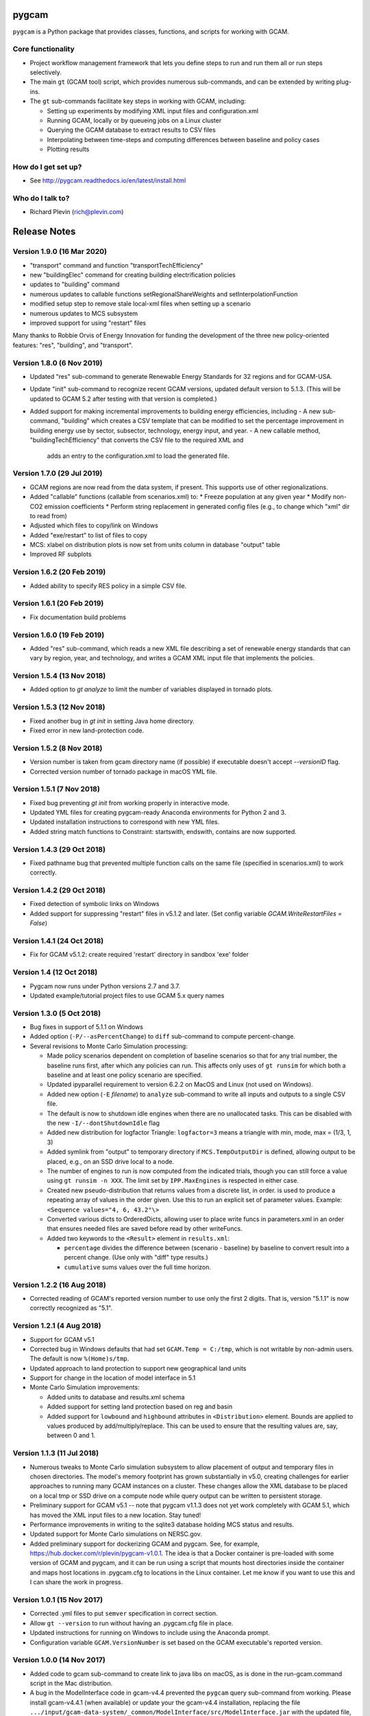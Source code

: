 pygcam
=======

``pygcam`` is a Python package that provides classes, functions, and scripts for working with GCAM.

Core functionality
------------------

* Project workflow management framework that lets you define steps to run and
  run them all or run steps selectively.

* The main ``gt`` (GCAM tool) script, which provides numerous
  sub-commands, and can be extended by writing plug-ins.

* The ``gt`` sub-commands facilitate key steps in working with GCAM, including:

  * Setting up experiments by modifying XML input files and configuration.xml
  * Running GCAM, locally or by queueing jobs on a Linux cluster
  * Querying the GCAM database to extract results to CSV files
  * Interpolating between time-steps and computing differences between baseline and policy cases
  * Plotting results

How do I get set up?
----------------------

* See http://pygcam.readthedocs.io/en/latest/install.html

Who do I talk to?
------------------

* Richard Plevin (rich@plevin.com)


Release Notes
==============

Version 1.9.0 (16 Mar 2020)
---------------------------
* "transport" command and function "transportTechEfficiency"
* new "buildingElec" command for creating building electrification policies
* updates to "building" command
* numerous updates to callable functions setRegionalShareWeights and setInterpolationFunction
* modified setup step to remove stale local-xml files when setting up a scenario
* numerous updates to MCS subsystem
* improved support for using "restart" files

Many thanks to Robbie Orvis of Energy Innovation for funding the development
of the three new policy-oriented features: "res", "building", and "transport".

Version 1.8.0 (6 Nov 2019)
---------------------------
* Updated "res" sub-command to generate Renewable Energy Standards for 32 regions and for GCAM-USA.
* Update "init" sub-command to recognize recent GCAM versions, updated default version to 5.1.3.
  (This will be updated to GCAM 5.2 after testing with that version is completed.)
* Added support for making incremental improvements to building energy efficiencies, including
  - A new sub-command, "building" which creates a CSV template that can be modified to set the percentage
  improvement in building energy use by sector, subsector, technology, energy input, and year.
  - A new callable method, "buildingTechEfficiency" that converts the CSV file to the required XML and
    adds an entry to the configuration.xml to load the generated file.

Version 1.7.0 (29 Jul 2019)
---------------------------
* GCAM regions are now read from the data system, if present. This supports use of other regionalizations.
* Added "callable" functions (callable from scenarios.xml) to:
  * Freeze population at any given year
  * Modify non-CO2 emission coefficients
  * Perform string replacement in generated config files (e.g., to change which "xml" dir to read from)
* Adjusted which files to copy/link on Windows
* Added "exe/restart" to list of files to copy
* MCS: xlabel on distribution plots is now set from units column in database "output" table
* Improved RF subplots

Version 1.6.2 (20 Feb 2019)
---------------------------
* Added ability to specify RES policy in a simple CSV file.

Version 1.6.1 (20 Feb 2019)
---------------------------
* Fix documentation build problems

Version 1.6.0 (19 Feb 2019)
---------------------------
* Added "res" sub-command, which reads a new XML file describing a set of renewable energy
  standards that can vary by region, year, and technology, and writes a GCAM XML input file
  that implements the policies.

Version 1.5.4 (13 Nov 2018)
---------------------------
* Added option to `gt analyze` to limit the number of variables displayed in tornado plots.


Version 1.5.3 (12 Nov 2018)
---------------------------
* Fixed another bug in `gt init` in setting Java home directory.
* Fixed error in new land-protection code.

Version 1.5.2 (8 Nov 2018)
---------------------------
* Version number is taken from gcam directory name (if possible) if executable doesn't accept `--versionID` flag.
* Corrected version number of tornado package in macOS YML file.

Version 1.5.1 (7 Nov 2018)
---------------------------
* Fixed bug preventing `gt init` from working properly in interactive mode.
* Updated YML files for creating pygcam-ready Anaconda environments for Python 2 and 3.
* Updated installation instructions to correspond with new YML files.
* Added string match functions to Constraint: startswith, endswith, contains are now supported.

Version 1.4.3 (29 Oct 2018)
---------------------------
* Fixed pathname bug that prevented multiple function calls on the same file
  (specified in scenarios.xml) to work correctly.


Version 1.4.2 (29 Oct 2018)
---------------------------
* Fixed detection of symbolic links on Windows
* Added support for suppressing "restart" files in v5.1.2 and later.
  (Set config variable `GCAM.WriteRestartFiles = False`)


Version 1.4.1 (24 Oct 2018)
---------------------------
* Fix for GCAM v5.1.2: create required 'restart' directory in sandbox 'exe' folder


Version 1.4 (12 Oct 2018)
---------------------------

* Pygcam now runs under Python versions 2.7 and 3.7.

* Updated example/tutorial project files to use GCAM 5.x query names

Version 1.3.0 (5 Oct 2018)
----------------------------
* Bug fixes in support of 5.1.1 on Windows

* Added option (``-P/--asPercentChange``) to ``diff`` sub-command to compute percent-change.

* Several revisions to Monte Carlo Simulation processing:

  * Made policy scenarios dependent on completion of baseline scenarios so that for
    any trial number, the baseline runs first, after which any policies can run. This
    affects only uses of ``gt runsim`` for which both a baseline and at least one
    policy scenario are specified.
  * Updated ipyparallel requirement to version 6.2.2 on MacOS and Linux (not used on Windows).
  * Added new option (``-E`` *filename*) to ``analyze`` sub-command to write all
    inputs and outputs to a single CSV file.
  * The default is now to shutdown idle engines when there are no unallocated tasks.
    This can be disabled with the new ``-I/--dontShutdownIdle`` flag
  * Added new distribution for logfactor Triangle: ``logfactor=3`` means a triangle
    with min, mode, max = (1/3, 1, 3)
  * Added symlink from "output" to temporary directory if ``MCS.TempOutputDir`` is defined,
    allowing output to be placed, e.g., on an SSD drive local to a node.
  * The number of engines to run is now computed from the indicated trials, though
    you can still force a value using ``gt runsim -n XXX``. The limit set by
    ``IPP.MaxEngines`` is respected in either case.
  * Created new pseudo-distribution that returns values from a discrete list, in order.
    is used to produce a repeating array of values in the order given. Use this to run
    an explicit set of parameter values. Example: ``<Sequence values="4, 6, 43.2"\>``
  * Converted various dicts to OrderedDicts, allowing user to place write funcs in
    parameters.xml in an order that ensures needed files are saved before read by
    other writeFuncs.
  * Added two keywords to the ``<Result>`` element in ``results.xml``:

    * ``percentage`` divides the difference between (scenario - baseline) by baseline
      to convert result into a percent change. (Use only with "diff" type results.)
    * ``cumulative`` sums values over the full time horizon.

Version 1.2.2 (16 Aug 2018)
----------------------------
* Corrected reading of GCAM's reported version number to use only the first 2 digits.
  That is, version "5.1.1" is now correctly recognized as "5.1".

Version 1.2.1 (4 Aug 2018)
----------------------------

* Support for GCAM v5.1

* Corrected bug in Windows defaults that had set ``GCAM.Temp = C:/tmp``, which is not writable
  by non-admin users. The default is now ``%(Home)s/tmp``.

* Updated approach to land protection to support new geographical land units

* Support for change in the location of model interface in 5.1

* Monte Carlo Simulation improvements:

  * Added units to database and results.xml schema
  * Added support for setting land protection based on reg and basin
  * Added support for ``lowbound`` and ``highbound`` attributes in ``<Distribution>`` element. Bounds
    are applied to values produced by add/multiply/replace. This can be used to ensure that the
    resulting values are, say, between 0 and 1.

Version 1.1.3 (11 Jul 2018)
----------------------------
* Numerous tweaks to Monte Carlo simulation subsystem to allow placement
  of output and temporary files in chosen directories. The model's memory
  footprint has grown substantially in v5.0, creating challenges for earlier
  approaches to running many GCAM instances on a cluster. These changes
  allow the XML database to be placed on a local tmp or SSD drive on a
  compute node while query output can be written to persistent storage.

* Preliminary support for GCAM v5.1 -- note that pygcam v1.1.3 does not
  yet work completely with GCAM 5.1, which has moved the XML input files
  to a new location. Stay tuned!

* Performance improvements in writing to the sqlite3 database holding MCS
  status and results.

* Updated support for Monte Carlo simulations on NERSC.gov.

* Added preliminary support for dockerizing GCAM and pygcam. See, for example,
  https://hub.docker.com/r/plevin/pygcam-v1.0.1. The idea is that a Docker
  container is pre-loaded with some version of GCAM and pygcam, and it can
  be run using a script that mounts host directories inside the container and
  maps host locations in .pygcam.cfg to locations in the Linux container.
  Let me know if you want to use this and I can share the work
  in progress.

Version 1.0.1 (15 Nov 2017)
-----------------------------
* Corrected .yml files to put ``semver`` specification in correct section.

* Allow ``gt --version`` to run without having an .pygcam.cfg file in place.

* Updated instructions for running on Windows to include using the Anaconda prompt.

* Configuration variable ``GCAM.VersionNumber`` is set based on the GCAM
  executable's reported version.

Version 1.0.0 (14 Nov 2017)
-----------------------------
* Added code to gcam sub-command to create link to java libs on macOS,
  as is done in the run-gcam.command script in the Mac distribution.

* A bug in the ModelInterface code in gcam-v4.4 prevented the ``pygcam``
  query sub-command from working. Please install gcam-v4.4.1 (when available)
  or update your the gcam-v4.4 installation, replacing the file
  ``.../input/gcam-data-system/_common/ModelInterface/src/ModelInterface.jar``
  with the updated file, available
  `here <https://github.com/JGCRI/pygcam/releases/download/v1.0rc5/ModelInterface.jar>`_

* Modified ``init`` sub-command to use prompt_toolkit to provide
  filename completion via the tab key. This works on Windows only
  from a standard command prompt, not from a Cygwin terminal. (The
  ``init`` sub-command works, but without filename completion.)

* Added check that config variable GCAM.VersionNumber matches what the
  GCAM executable reports. If different, the config var is set as per
  the GCAM executable.

Version 1.0rc5 (6 Nov 2017)
-----------------------------
* Modified .yml installation files to deal with problem
  installing SALib.

Version 1.0rc4 (5 Nov 2017)
-----------------------------
* Much improved ``init`` sub-command and detection of missing
  configuration file, guiding user to run the ``init`` command.
  The ``init`` command now sets up the tutorial files by default.

* Improved tutorial to work with files provided by ``init``,
  and improved documentation in general.

* Configuration defaults are now saved to ~/.pygcam.defaults
  rather than cluttering the ~/.pygcam.cfg configuration file
  with this information.

* Eliminated config vars GCAM.Root and GCAM.Current in favor
  of GCAM.RefWorkspace. Some users may have to adjust their config
  files.

Version 1.0rc1 (2 Nov 2017)
-----------------------------
* Revised installation procedure now uses Anaconda environments to
  ensure Python package compatibility. Dropped "pyinstaller" versions.

* Created "conditional XML" to allow portions of XML input files to
  be selected based on the value of configuration and/or environment
  variables.

* All environment variables are now available in the configuration
  system as ``$`` prefixed names as in Unix shells. That is, you can access,
  say, the ``USER`` environment variable as ``%($USER)s`` in the config file.

* Modified configuration of the logging system to allow Log Level to be set
  globally and/or by individual modules.

* Created browser-based "MCS Explorer" to help analyze Monte Carlo results.
  Features include distributions of results, tornado plots of uncertainty
  importance, scatterplots of inputs vs outputs, and an interactive
  parallel-coordinate plot for exploring parameter interactions.

* Created browser-based GUI that provides interactive access to all features
  of the "gt" (gcamtool) command.

* Merged pygcam-mcs into pygcam. Use command ``gt mcs on`` to enable the
  Monte Carlo features. Note that MCS support is available only on Linux currently.

* Created sub-command ``ippsetup`` to configure ipython-parallel for the
  Slurm resource manager. Support for PBS and LSF is possible is users
  request it.

* Re-designed the MCS framework to use ipython-parallel. Workers now
  receive instructions from the ipyparallel controller and return results
  to the controller, which updates the database.

* Added "optional" attribute to the ``<step>`` element to allow some steps
  to be defined for occasional use. Elements marked optional="true" are
  run only if explicitly mentioned on the command-line (via the -s flag).

* The "query" sub-command now accepts arguments (``+b`` and ``+B``) to control
  processing of pre-formed batch query files.

* Modified all "global" single-letter arguments to use "+" prefix rather
  than "-" prefix, e.g., "gt +P my-project run" to specify the project
  to run. Long names retain the "--" prefix, e.g., "gt --projectName my-proj".

Version 1.0b12 (22 May 2017)
-----------------------------
* No new features, just updates to get documentation building
  properly on ReadTheDocs.org.

Version 1.0b11 (17 May 2017)
-----------------------------
* Created "init" command to interactively set key config variables

* Added config variables GCAM.LogFileFormat and GCAM.LogConsoleFormat to
  customize the messages produced by the logging system.

* Added setPriceElasticity function, callable from scenarios.xml scripts

* Improved GCAM installation script to work across all 3 GCAM platforms.

* Fixed home drive / home directory access on Windows

* Added "saveAs" attribute to query specification to allow a query
  to be rewritten (i.e., aggregated) different ways and saved to CSV
  files with different names.


Version 1.0b10 (9 Feb 2017)
-----------------------------
* Fixed bugs in pyinstaller versions


Version 1.0b9 (8 Feb 2017)
-----------------------------
* Changed default value of GCAM.SandboxRoot from {GCAM.Root}/ws to
  {GCAM.Root}/sandbox

* Added "mi" sub-command to invoke ModelInterface from the command-line after
  creating a model_interface.properties file that refers to the project's
  custom query file (if GCAM.MI.QueryFile is set) or to the reference query file.

* Various fixes for the "one-directory" version of pygcam installer

* Improved install-gcam.py script

* Addressed matplotlib issue on Macs

Version 1.0b8 (31 Jan 2017)
-----------------------------
* Added label to identify default scenario group in listing groups via "gt run -G"

* Added function to carbonTax.py to create linked land-use change CO2 to carbon
  tax or cap policies:

  ``genLinkedBioCarbonPolicyFile(filename, market='global', regions=None, forTax=True, forCap=False)``

* Also added function (bioCarbonTax) callable from XML setup file to access this feature.

* Added initial support to integrate pygcam-mcs (coming soon!)

Version 1.0b7 (6 Dec 2016)
-----------------------------
* Made the <scenariosFile> element optional in project.xml, using the value of
  GCAM.ScenarioSetupFile by default.

* Added function callable from setup XML, <protectionScenario name="xxx"/>, which
  indicates a protection scenario to use from the file defined by config variable
  GCAM.ProtectionXmlFile.

* Reversed previous modification to handling of "gt config -e" (edit config file)
  which had placed quotes around the value of `GCAM.TextEditor`. This breaks
  commands like "emacs -nw" since this is now seen as the command name. Solution is
  for users with spaces within a command name to add the quotes in the config file, e.g.,

  ``GCAM.TextEditor = "c:/Programs/Some Path With Spaces/someEditor.exe"``

* Added check to prevent deletion of files within reference workspace, which could
  happen under specific circumstances with symbolic links.

* Added new "srcGroupDir" attribute to <scenario> element to identify a directory
  holding static XML files for a scenario, allowing related scenarios to share these
  files without requiring copying or symlinks.

Version 1.0b5 (9 Nov 2016)
-----------------------------

* Minor adjustments to setup to label documentation with correct version and
  to allow symlink warning for Windows to be suppressed by setting config var
  GCAM.SymlinkWarning = False

Version 1.0b4 (9 Nov 2016)
-----------------------------

* Fixed lingering symlink issues on Windows version.

Version 1.0b3 (7 Nov 2016)
-----------------------------

* Fixed several problems with Windows version:

  * Whereas on Linux and OS X, the user's home
    directory is unambiguous, Windows has both ``HOMESHARE`` and ``HOMEPATH``, at least one
    of which should be non-empty, but neither is guaranteed correct. Thus for Windows, the
    user can define ``PYGCAM_HOME`` to be the folder in which to create the ``.pygcam.cfg`
    file. Pygcam looks for the first directory found searching in the order ``PYGCAM_HOME``,
    ``HOMESHARE``, and finally ``HOMEPATH``.

  * Pygcam was attempting to symlink some files and failing if the Windows user didn't have
    symlink permission. This has been corrected to copy in all cases if symlinks fail.

  * When copying is required, pygcam was copying more than was required from the reference
    workspace. (With v4.3, the "input" folder holds much more than just XML files...) The
    copying is now limited to folders containing XML files. (But it's still best if you can
    arrange to have permission to create symbolic links, since that avoids all the copying.)

Version 1.0b2
--------------
* If you were stymied by the installation process, you can try the new zipped all-in-one directory
  that bundles everything needed to run gcamtool (the "gt" command) without any additional downloads
  or installation steps other than setting your PATH variable. This works only for Mac and Windows.
  See http://pygcam.readthedocs.io/en/latest/install.html for details.

* A new feature of the "run" sub-command lets your run a scenario group on a cluster with one
  command. The baseline is queued and all policy scenarios are queued with a dependency on completion
  of the baseline job. Just specify the -D option to the run sub-command.

  You can run all scenarios for all scenario groups of a project this way by specifying the -D (or
  --distribute) and -a (or --allGroups) flags together. All baselines will start immediately with all
  policy scenarios queued as dependent on the corresponding baseline.

* The requirement to install xmlstarlet has been eliminated: all XML manipulation is now coded
  in Python, but it's still fast since it uses the same libxml2 library that xmlstartlet is based on.

* All configuration variables have been updated with defaults appropriate for GCAM 4.3.

* The "group" attribute of project <step> elements now is treated as a regular expression of an exact
  match is not found. So if you have, say, groups FuelShock-0.9 and FuelShock-1.0, you can declare a
  step like the following that applies to both groups:

  ``<step name="plotCI" runFor="policy" group="FuelShock"> ... some command ... </step>``

* Updated carbon tax generator. This can be called from a scenarios.xml file as follows (default
  values are shown):

  ``<function name="taxCarbon">initialValue, startYear=2020, endYear=2100, timestep=5, rate=0.05, regions=GCAM_32_REGIONS, market='global'</function>``

  * The regions argument must be a list of regions in Python syntax, e.g., ["USA"] or ["USA", "EU27"].
  * It creates the carbon tax policy in a file called carbon-tax-{market-name}.xml, which is added
    automatically to the current configuration file.
